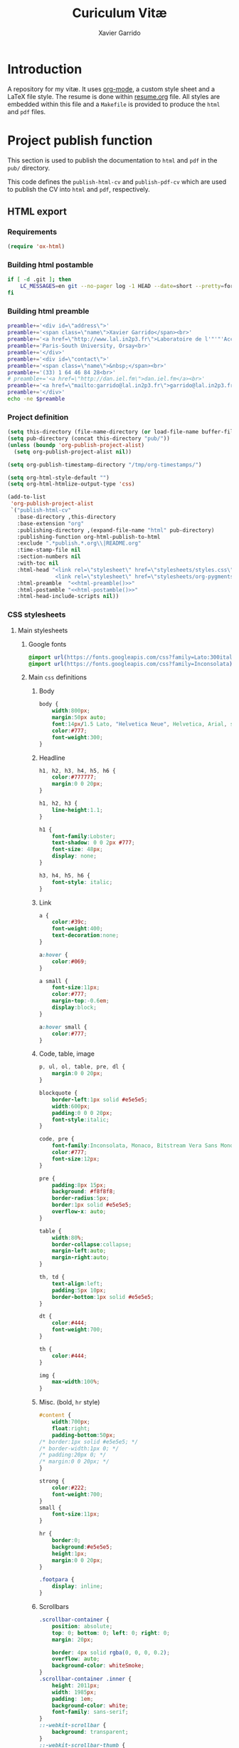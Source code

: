 #+TITLE:  Curiculum Vitæ
#+AUTHOR: Xavier Garrido

* Introduction

A repository for my vitæ. It uses [[http://orgmode.org][org-mode]], a custom style sheet and a LaTeX
file style. The resume is done within [[file:resume.org][resume.org]] file. All styles are embedded
within this file and a =Makefile= is provided to produce the =html= and =pdf=
files.

* Project publish function

This section is used to publish the documentation to =html= and =pdf= in the
=pub/= directory.

This code defines the =publish-html-cv= and =publish-pdf-cv= which are used to
publish the CV into =html= and =pdf=, respectively.

** HTML export
*** Requirements
#+BEGIN_SRC emacs-lisp
  (require 'ox-html)
#+END_SRC
*** Building html postamble
#+NAME: html-postamble
#+BEGIN_SRC sh :tangle no :results output
  if [ -d .git ]; then
      LC_MESSAGES=en git --no-pager log -1 HEAD --date=short --pretty=format:"Last update %ad - commit %h"
  fi
#+END_SRC
*** Building html preamble
#+NAME: html-preamble
#+BEGIN_SRC sh :tangle no :results output
  preamble+='<div id=\"address\">'
  preamble+='<span class=\"name\">Xavier Garrido</span><br>'
  preamble+='<a href=\"http://www.lal.in2p3.fr\">Laboratoire de l'"'"'Accélérateur Linéaire</a><br>'
  preamble+='Paris-South University, Orsay<br>'
  preamble+='</div>'
  preamble+='<div id=\"contact\">'
  preamble+='<span class=\"name\">&nbsp;</span><br>'
  preamble+='(33) 1 64 46 84 28<br>'
  # preamble+='<a href=\"http://dan.iel.fm\">dan.iel.fm</a><br>'
  preamble+='<a href=\"mailto:garrido@lal.in2p3.fr\">garrido@lal.in2p3.fr</a>'
  preamble+='</div>'
  echo -ne $preamble
#+END_SRC
*** Project definition
#+BEGIN_SRC emacs-lisp :noweb yes
  (setq this-directory (file-name-directory (or load-file-name buffer-file-name)))
  (setq pub-directory (concat this-directory "pub/"))
  (unless (boundp 'org-publish-project-alist)
    (setq org-publish-project-alist nil))

  (setq org-publish-timestamp-directory "/tmp/org-timestamps/")

  (setq org-html-style-default "")
  (setq org-html-htmlize-output-type 'css)

  (add-to-list
   'org-publish-project-alist
   `("publish-html-cv"
     :base-directory ,this-directory
     :base-extension "org"
     :publishing-directory ,(expand-file-name "html" pub-directory)
     :publishing-function org-html-publish-to-html
     :exclude ".*publish.*.org\\|README.org"
     :time-stamp-file nil
     :section-numbers nil
     :with-toc nil
     :html-head "<link rel=\"stylesheet\" href=\"stylesheets/styles.css\">
                 <link rel=\"stylesheet\" href=\"stylesheets/org-pygments.css\">"
     :html-preamble  "<<html-preamble()>>"
     :html-postamble "<<html-postamble()>>"
     :html-head-include-scripts nil))
#+END_SRC

*** CSS stylesheets
**** Main stylesheets
:PROPERTIES:
:TANGLE:   pub/html/stylesheets/styles.css
:END:
***** Google fonts
#+BEGIN_SRC css
  @import url(https://fonts.googleapis.com/css?family=Lato:300italic,700italic,300,700);
  @import url(https://fonts.googleapis.com/css?family=Inconsolata);
#+END_SRC

***** Main =css= definitions
****** Body
#+BEGIN_SRC css
  body {
      width:800px;
      margin:50px auto;
      font:14px/1.5 Lato, "Helvetica Neue", Helvetica, Arial, sans-serif;
      color:#777;
      font-weight:300;
  }
#+END_SRC

****** Headline
#+BEGIN_SRC css
  h1, h2, h3, h4, h5, h6 {
      color:#777777;
      margin:0 0 20px;
  }

  h1, h2, h3 {
      line-height:1.1;
  }

  h1 {
      font-family:Lobster;
      text-shadow: 0 0 2px #777;
      font-size: 48px;
      display: none;
  }

  h3, h4, h5, h6 {
      font-style: italic;
  }
#+END_SRC

****** Link
#+BEGIN_SRC css
  a {
      color:#39c;
      font-weight:400;
      text-decoration:none;
  }

  a:hover {
      color:#069;
  }

  a small {
      font-size:11px;
      color:#777;
      margin-top:-0.6em;
      display:block;
  }

  a:hover small {
      color:#777;
  }
#+END_SRC

****** Code, table, image
#+BEGIN_SRC css
  p, ul, ol, table, pre, dl {
      margin:0 0 20px;
  }

  blockquote {
      border-left:1px solid #e5e5e5;
      width:600px;
      padding:0 0 0 20px;
      font-style:italic;
  }

  code, pre {
      font-family:Inconsolata, Monaco, Bitstream Vera Sans Mono, Lucida Console, Terminal;
      color:#777;
      font-size:12px;
  }

  pre {
      padding:8px 15px;
      background: #f8f8f8;
      border-radius:5px;
      border:1px solid #e5e5e5;
      overflow-x: auto;
  }

  table {
      width:80%;
      border-collapse:collapse;
      margin-left:auto;
      margin-right:auto;
  }

  th, td {
      text-align:left;
      padding:5px 10px;
      border-bottom:1px solid #e5e5e5;
  }

  dt {
      color:#444;
      font-weight:700;
  }

  th {
      color:#444;
  }

  img {
      max-width:100%;
  }
#+END_SRC
****** Misc. (bold, =hr= style)
#+BEGIN_SRC css
  #content {
      width:700px;
      float:right;
      padding-bottom:50px;
  /* border:1px solid #e5e5e5; */
  /* border-width:1px 0; */
  /* padding:20px 0; */
  /* margin:0 0 20px; */
  }

  strong {
      color:#222;
      font-weight:700;
  }
  small {
      font-size:11px;
  }

  hr {
      border:0;
      background:#e5e5e5;
      height:1px;
      margin:0 0 20px;
  }

  .footpara {
      display: inline;
  }
#+END_SRC

****** Scrollbars
#+BEGIN_SRC css
  .scrollbar-container {
      position: absolute;
      top: 0; bottom: 0; left: 0; right: 0;
      margin: 20px;

      border: 4px solid rgba(0, 0, 0, 0.2);
      overflow: auto;
      background-color: whiteSmoke;
  }
  .scrollbar-container .inner {
      height: 2011px;
      width: 1985px;
      padding: 1em;
      background-color: white;
      font-family: sans-serif;
  }
  ::-webkit-scrollbar {
      background: transparent;
  }
  ::-webkit-scrollbar-thumb {
      background-color: rgba(0, 0, 0, 0.2);
      border: solid whiteSmoke 4px;
      border-radius:15px;
  }
  ::-webkit-scrollbar-thumb:hover {
      background-color: rgba(0, 0, 0, 0.3);
  }
#+END_SRC

****** Preamble, postamble
#+BEGIN_SRC css
  #preamble:before, #preamble:after {
      display: table;
      content: "";
  }

  #preamble:after {
      clear: both;
  }

  #postamble {
      margin-top: 10px;
      text-align: center;
      font-size: 11px;
      clear: both;
  }

  #address {
      float: left;
  }

  #contact {
      float: right;
      text-align: right;
  }

  .name {
      font-size: 20px;
      line-height: 22px;
      font-weight: 600;
  }
#+END_SRC

****** Adapting media source
#+BEGIN_SRC css
  @media print, screen and (max-width: 960px) {

      body {
          width:auto;
          margin:0;
      }

      header, content, footer {
          float:none;
          position:static;
          width:auto;
      }

      header {
          padding-right:320px;
      }

      header a small {
          display:inline;
      }

      header ul {
          position:absolute;
          right:50px;
          top:52px;
      }
  }

  @media print, screen and (max-width: 720px) {
      body {
          word-wrap:break-word;
      }

      header {
          padding:0;
      }

      header ul, header p.view {
          position:static;
      }

      pre, code {
          word-wrap:normal;
      }
  }

  @media print, screen and (max-width: 480px) {
      body {
          padding:15px;
      }

      header ul {
          display:none;
      }
  }

  @media print {
      body {
          padding:0.4in;
          font-size:12pt;
          color:#444;
      }
  }
#+END_SRC

**** Org source code styles
:PROPERTIES:
:TANGLE: pub/html/stylesheets/org-pygments.css
:END:

#+BEGIN_SRC css
  .org-string,
  .org-type {
      color: #DEB542;
  }

  .org-builtin,
  .org-variable-name,
  .org-constant,
  .org-function-name {
      color: #69B7F0;
  }

  .org-comment,
  .org-comment-delimiter,
  .org-doc {
      color: #93a1a1;
  }

  .org-keyword {
      color: #D33682;
  }

  pre {
      color: #777777;
  }
#+END_SRC

** PDF export
*** LaTeX style
:PROPERTIES:
:TANGLE: cv-style.sty
:END:

A homemade style for producing nice looking vitæ with =org-mode=. The main trick
is to use [[http://mirrors.linsrv.net/tex-archive/macros/latex/contrib/titlesec/][titlesec]] LaTeX package to tweak the title/section/subsection... look
and thus, use all the hierarchical view of =org-mode=. Then the style itself is
a mix of [[http://kjhealy.github.io/kjh-vita/][Kieran Healy's CV]] with an old one I had.

**** Basics
#+BEGIN_SRC latex
  \NeedsTeXFormat{LaTeX2e}
  \ProvidesPackage{cv_style}[2013/11/06 v0.01 Bundling CV LaTeX style]
#+END_SRC

**** Package options
#+BEGIN_SRC latex
  \RequirePackage{kvoptions}
  \SetupKeyvalOptions{
    family=cv,
    prefix=cv@
  }
  \DeclareBoolOption[false]{oldstyle}
  \ProcessKeyvalOptions*
#+END_SRC
**** Default parameter values
These values can be overloaded within the org file using =#+LATEX_HEADER=
command.

#+BEGIN_SRC latex
  \def\myemail{xavier.garrido@lal.in2p3.fr}
  \def\myweb{}
  \def\myphone{+33 (0)1 64 46 84 28}
  \def\myfax{+33 (0)1 69 07 94 04}
#+END_SRC
**** Colors
#+BEGIN_SRC latex
  \definecolor{red}{RGB}{221,42,43}
  \definecolor{green}{RGB}{105,182,40}
  \definecolor{blue}{RGB}{0,51,153}
  \definecolor{gray}{RGB}{25,25,25}
  %\definecolor{red}{HTML}{D43F3F}
  %\definecolor{blue}{HTML}{00ACE9}
  %\definecolor{green}{HTML}{6A9A1F}
  \colorlet{theMainColor}{blue}
  \colorlet{theRefColor}{blue!90}
  \newcommand{\globalcolor}[1]{%
    \color{#1}\global\let\default@color\current@color
  }
#+END_SRC
**** Packages
#+BEGIN_SRC latex
  \RequirePackage{titlesec}
  \RequirePackage{enumitem}
  \RequirePackage{a4wide}
  \hypersetup{
    xetex,
    colorlinks=true,
    urlcolor=theRefColor,
    filecolor=theRefColor,
    linkcolor=theRefColor,
    plainpages=false,
    pdfpagelabels,
    bookmarksnumbered,
    pagebackref
  }
  \setlength{\parindent}{0cm}
#+END_SRC
**** Fonts
Choose fonts for use with xelatex. Minion and Myriad are widely available, from
Adobe. Inconsolata is used as monospace font.

#+BEGIN_SRC latex
  \setromanfont[Mapping={tex-text},Numbers={OldStyle}]{Minion Pro}
  \setsansfont[Mapping=tex-text,Colour=theMainColor]{Myriad Pro}
  \setmonofont[Mapping=tex-text,Scale=0.9]{Inconsolata}
#+END_SRC
**** Document title
#+BEGIN_SRC latex
  \renewcommand*{\maketitle}{%
    \globalcolor{gray}
    \begin{minipage}[t]{2.95in}
      \flushleft {\normalsize\@author\\\footnotesize \href{http://www.lal.in2p3.fr}{Laboratoire de l'Accélérateur Linéaire}
        \\ Building 200, \\ Paris XI University, \\ \vspace{-0.05in} 91898 Orsay Cedex}
    \end{minipage}
    \hfill
    \hfill
    \begin{minipage}[t]{1.7in}
      \flushright \footnotesize Phone:~\myphone \\
      Fax:~\myfax  \\
      {\scriptsize  \texttt{\href{mailto:\myemail}{\myemail}}} \\
      {\scriptsize  \texttt{\href{\myweb}{\myweb}}}
    \end{minipage}
    \vspace{10pt}
  }
#+END_SRC

**** Tweaking =\section=
=titlesec= format respects the following writing convention:
#+BEGIN_SRC latex :tangle no
  \titleformat{<command>}{<shape>}{<format>}{<label>}{<sep>}{<before-code>}{<after-code>}
#+END_SRC

***** =section=
#+BEGIN_SRC latex
  \ifthenelse{\boolean{cv@oldstyle}}{
    \titleformat{\section} %command
                {\large\sf\raggedright} %format
                {} %label
                {0pt} %sep
                {} %before
                [\color{blue}\hrule] %after
                \titlespacing{\section}{0pt}{10pt}{5pt}}{
    \titleformat{\section} %command
                [leftmargin] %shape
                {\footnotesize\bf\sffamily\raggedleft} %format
                {} %label
                {0pt} %sep
                {\lowercase} %before
                [] %after
                \titlespacing{\section}{90pt}{10pt}{15pt}}
#+END_SRC

***** =subsection=
#+BEGIN_SRC latex
  \titleformat{\subsection} %command
              {\bf\itshape} %format
              {} %label
              {0pt} %sep
              {} %before
              [] %after
  \ifthenelse{\boolean{cv@oldstyle}}{}{
    \titlespacing{\subsection}{-5pt}{15pt}{5pt}}
#+END_SRC

***** =itemize=
#+BEGIN_SRC latex
  \ifthenelse{\boolean{cv@oldstyle}}{}{
    \renewenvironment{itemize}{
      \begin{list}{\textbullet}{%
          \setlength{\itemsep}{0.05in}
          \setlength{\parsep}{0in}
          \setlength{\parskip}{0in}
          \setlength{\topsep}{0in}
          \setlength{\partopsep}{0in}
          \setlength{\leftmargin}{0.1in}}
        \vspace{-5mm}}{\end{list}}
    %%  \renewenvironment{enumerate}{
    %%    \begin{list}{}{%
    %%        \setlength{\itemsep}{0.05in}
    %%        \setlength{\parsep}{0in}
    %%        \setlength{\parskip}{0in}
    %%        \setlength{\topsep}{0in}
    %%        \setlength{\partopsep}{0in}
    %%        \setlength{\leftmargin}{0.1in}}}{\end{list}}
  }
#+END_SRC

**** VC status
#+NAME: vc-status
#+BEGIN_SRC sh :results output :tangle no
  if [ -d .git ]; then
      log=$(LC_MESSAGES=en git --no-pager log -1 HEAD --date=short --pretty=format:"Last update %ad -- commit \href{https://github.com/xgarrido/org-resume/commit/%H}{\color{gray!50}\texttt{%h}}")
      echo "\renewcommand*{\PrelimText}{\textnormal{\small\color{gray!50}${log}}}"
  fi
#+END_SRC
#+BEGIN_SRC latex :noweb yes
  \RequirePackage{prelim2e}
  <<vc-status()>>
#+END_SRC
*** =org= to LaTeX stuff
**** Use smart quote when exporting
#+BEGIN_SRC emacs-lisp
  (setq org-export-with-smart-quotes t)
#+END_SRC
**** Keep LaTeX logfiles
#+BEGIN_SRC emacs-lisp
  (setq org-latex-remove-logfiles nil)
#+END_SRC

**** Default list of LaTeX packages
Only include one default package and remove all the crapppy stuff included by
=org= \rightarrow =latex= translation.

#+BEGIN_SRC emacs-lisp
  (add-to-list 'org-latex-packages-alist '("" "org-preamble"))
#+END_SRC

**** org LaTeX class
#+BEGIN_SRC emacs-lisp
  (unless (boundp 'org-latex-classes)
    (setq org-latex-classes nil))

  (add-to-list 'org-latex-classes
               '("cv"
                 "\\documentclass[10pt]{scrartcl}
                  [PACKAGES]
                  \\usepackage[oldstyle]{cv-style}
                  [NO-DEFAULT-PACKAGES]"
                 ("\\section{%s}" . "\\section*{%s}")
                 ("\\subsection{%s}" . "\\subsection*{%s}")
                 ("\\subsubsection{%s}" . "\\subsubsection*{%s}")
                 ("\\paragraph{%s}" . "\\paragraph*{%s}")
                 ("\\subparagraph{%s}" . "\\subparagraph*{%s}")))
#+END_SRC
**** Set LaTeX command
#+BEGIN_SRC emacs-lisp
  (setq org-latex-pdf-process '("latexmk -xelatex -shell-escape -quiet %f"))
#+END_SRC

**** Markup filter
Remove the quote block
#+BEGIN_SRC emacs-lisp
  (defun latex::cv-quote-filter (contents backend info)
    (when (eq backend 'latex)
      (replace-regexp-in-string "." "" contents)))
  (add-to-list 'org-export-filter-quote-block-functions
               'latex::cv-quote-filter)
#+END_SRC

*** Project definition
#+BEGIN_SRC emacs-lisp
  (add-to-list
   'org-publish-project-alist
   `("publish-pdf-cv"
     :base-directory ,this-directory
     :base-extension "org"
     :publishing-directory ,(expand-file-name "pdf" pub-directory)
     :publishing-function org-latex-publish-to-pdf
     :exclude ".*publish.*.org\\|README.org"
     :section-numbers 2
     :with-toc        t
     :latex-class "cv"
     :latex-header-extra ""
     ))
#+END_SRC

* Exporter functions
#+BEGIN_SRC emacs-lisp
  (defun org-publish-html ()
    (progn
      (org-publish-project "publish-html-cv" 'force)
      (rename-file (expand-file-name "resume.html" (expand-file-name "html" pub-directory))
                   (expand-file-name "index.html" (expand-file-name "html" pub-directory)) t)
      ))
#+END_SRC

#+BEGIN_SRC emacs-lisp
  (defun org-publish-pdf ()
    (progn
      (org-publish-project "publish-pdf-cv" 'force)
      (shell-command "mv ./latex.d pub/pdf/.; mv -f resume.* ./pub/pdf/latex.d/.; mv ./pub/pdf/latex.d/resume.org .")
      ))
#+END_SRC
